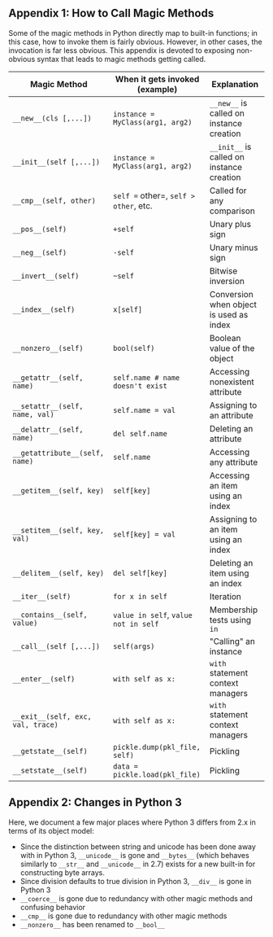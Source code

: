 ** Appendix 1: How to Call Magic Methods

Some of the magic methods in Python directly map to built-in functions;
in this case, how to invoke them is fairly obvious. However, in other
cases, the invocation is far less obvious. This appendix is devoted to
exposing non-obvious syntax that leads to magic methods getting called.

| Magic Method                      | When it gets invoked (example)        | Explanation                               |
|-----------------------------------+---------------------------------------+-------------------------------------------|
| =__new__(cls [,...])=             | =instance = MyClass(arg1, arg2)=      | =__new__= is called on instance creation  |
| =__init__(self [,...])=           | =instance = MyClass(arg1, arg2)=      | =__init__= is called on instance creation |
| =__cmp__(self, other)=            | =self == other=, =self > other=, etc. | Called for any comparison                 |
| =__pos__(self)=                   | =+self=                               | Unary plus sign                           |
| =__neg__(self)=                   | =-self=                               | Unary minus sign                          |
| =__invert__(self)=                | =~self=                               | Bitwise inversion                         |
| =__index__(self)=                 | =x[self]=                             | Conversion when object is used as index   |
| =__nonzero__(self)=               | =bool(self)=                          | Boolean value of the object               |
| =__getattr__(self, name)=         | =self.name # name doesn't exist=      | Accessing nonexistent attribute           |
| =__setattr__(self, name, val)=    | =self.name = val=                     | Assigning to an attribute                 |
| =__delattr__(self, name)=         | =del self.name=                       | Deleting an attribute                     |
| =__getattribute__(self, name)=    | =self.name=                           | Accessing any attribute                   |
| =__getitem__(self, key)=          | =self[key]=                           | Accessing an item using an index          |
| =__setitem__(self, key, val)=     | =self[key] = val=                     | Assigning to an item using an index       |
| =__delitem__(self, key)=          | =del self[key]=                       | Deleting an item using an index           |
| =__iter__(self)=                  | =for x in self=                       | Iteration                                 |
| =__contains__(self, value)=       | =value in self=, =value not in self=  | Membership tests using =in=               |
| =__call__(self [,...])=           | =self(args)=                          | "Calling" an instance                     |
| =__enter__(self)=                 | =with self as x:=                     | =with= statement context managers         |
| =__exit__(self, exc, val, trace)= | =with self as x:=                     | =with= statement context managers         |
| =__getstate__(self)=              | =pickle.dump(pkl_file, self)=         | Pickling                                  |
| =__setstate__(self)=              | =data = pickle.load(pkl_file)=        | Pickling                                  |


** Appendix 2: Changes in Python 3

Here, we document a few major places where Python 3 differs from 2.x in
terms of its object model:

-  Since the distinction between string and unicode has been done away
   with in Python 3, =__unicode__= is gone and =__bytes__= (which
   behaves similarly to =__str__= and =__unicode__= in 2.7) exists for a
   new built-in for constructing byte arrays.
-  Since division defaults to true division in Python 3, =__div__= is
   gone in Python 3
-  =__coerce__= is gone due to redundancy with other magic methods and
   confusing behavior
-  =__cmp__= is gone due to redundancy with other magic methods
-  =__nonzero__= has been renamed to =__bool__=

